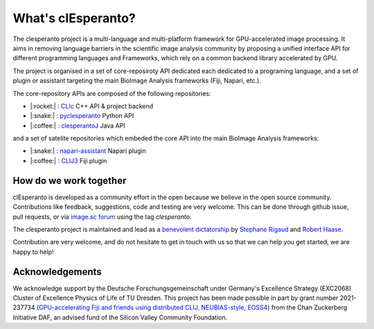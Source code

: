 What's clEsperanto?
===================

The clesperanto project is a multi-language and multi-platform framework for GPU-accelerated image processing.
It aims in removing language barriers in the scientific image analysis community by proposing a unified interface API for different programming languages and Frameworks, which rely on a common backend library accelerated by GPU.

The project is organised in a set of core-reposiroty API dedicated each dedicated to a programing language, and a set of plugin or assistant targeting the main BioImage Analysis frameworks (Fiji, Napari, etc.).

The core-repository APIs are composed of the following repositories:

.. .. list-table::
..    :header-rows: 1
..    :widths: 50 50 100

..    * - language
..      - Repository
..      - Descriptions
..    * - |:rocket:|
..      - `CLIc <https://github.com/clEsperanto/CLIc>`_
..      - C++ API & project backend
..    * - |:snake:|
..      - `pyclesperanto <https://github.com/clEsperanto/pyclesperanto>`_
..      - Python API
..    * - |:coffee:|
..      - `clesperantoJ <https://github.com/clEsperanto/clesperantoj_prototype>`_
..      - Java API

- |:rocket:| : `CLIc <https://github.com/clEsperanto/CLIc>`_ C++ API & project backend
- |:snake:| : `pyclesperanto <https://github.com/clEsperanto/pyclesperanto>`_ Python API
- |:coffee:| : `clesperantoJ <https://github.com/clEsperanto/clesperantoj_prototype>`_ Java API

and a set of satelite repositories which embeded the core API into the main BioImage Analysis frameworks:

.. .. list-table::
..    :header-rows: 1
..    :widths: 50 50 100

..    * - language
..      - Repository
..      - Descriptions
..    * - |:coffee:|
..      - `CLIJ3 <https://github.com/clEsperanto/clij3>`_
..      - Fiji plugin
..    * - |:snake:|
..      - `napari-assistant <https://github.com/clEsperanto/napari_pyclesperanto_assistant>`_
..      - Napari plugin

- |:snake:| : `napari-assistant <https://github.com/clEsperanto/napari_pyclesperanto_assistant>`_ Napari plugin
- |:coffee:| : `CLIJ3 <https://github.com/clEsperanto/clij3>`_ Fiji plugin

How do we work together
-----------------------

clEsperanto is developed as a community effort in the open because we believe in the open source community.
Contributions like feedback, suggestions, code and testing are very welcome.
This can be done through github issue, pull requests, or via `image.sc forum <https://forum.image.sc/>`_ using the tag `clesperanto`.

The clesperanto project is maintained and lead as a `benevolent dictatorship <http://oss-watch.ac.uk/resources/benevolentdictatorgovernancemodel>`_ by `Stephane Rigaud <https://github.com/strigaud>`_ and `Robert Haase <https://github.com/haesleinhuepf>`_.

Contribution are very welcome, and do not hesitate to get in touch with us so that we can help you get started, we are happy to help!

Acknowledgements
----------------

We acknowledge support by the Deutsche Forschungsgemeinschaft under Germany's Excellence Strategy (EXC2068) Cluster of Excellence Physics of Life of TU Dresden.
This project has been made possible in part by grant number 2021-237734 (`GPU-accelerating Fiji and friends using distributed CLIJ, NEUBIAS-style, EOSS4 <https://chanzuckerberg.com/eoss/proposals/gpu-accelerating-fiji-and-friends-using-distributed-clij-neubias-style/>`_) from the Chan Zuckerberg Initiative DAF, an advised fund of the Silicon Valley Community Foundation.